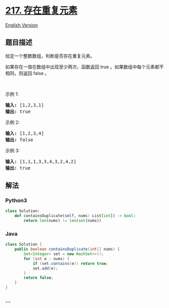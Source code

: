 * [[https://leetcode-cn.com/problems/contains-duplicate][217.
存在重复元素]]
  :PROPERTIES:
  :CUSTOM_ID: 存在重复元素
  :END:
[[./solution/0200-0299/0217.Contains Duplicate/README_EN.org][English
Version]]

** 题目描述
   :PROPERTIES:
   :CUSTOM_ID: 题目描述
   :END:

#+begin_html
  <!-- 这里写题目描述 -->
#+end_html

#+begin_html
  <p>
#+end_html

给定一个整数数组，判断是否存在重复元素。

#+begin_html
  </p>
#+end_html

#+begin_html
  <p>
#+end_html

如果存在一值在数组中出现至少两次，函数返回 true
。如果数组中每个元素都不相同，则返回 false 。

#+begin_html
  </p>
#+end_html

#+begin_html
  <p>
#+end_html

 

#+begin_html
  </p>
#+end_html

#+begin_html
  <p>
#+end_html

示例 1:

#+begin_html
  </p>
#+end_html

#+begin_html
  <pre>
  <strong>输入:</strong> [1,2,3,1]
  <strong>输出:</strong> true</pre>
#+end_html

#+begin_html
  <p>
#+end_html

示例 2:

#+begin_html
  </p>
#+end_html

#+begin_html
  <pre>
  <strong>输入: </strong>[1,2,3,4]
  <strong>输出:</strong> false</pre>
#+end_html

#+begin_html
  <p>
#+end_html

示例 3:

#+begin_html
  </p>
#+end_html

#+begin_html
  <pre>
  <strong>输入: </strong>[1,1,1,3,3,4,3,2,4,2]
  <strong>输出:</strong> true</pre>
#+end_html

** 解法
   :PROPERTIES:
   :CUSTOM_ID: 解法
   :END:

#+begin_html
  <!-- 这里可写通用的实现逻辑 -->
#+end_html

#+begin_html
  <!-- tabs:start -->
#+end_html

*** *Python3*
    :PROPERTIES:
    :CUSTOM_ID: python3
    :END:

#+begin_html
  <!-- 这里可写当前语言的特殊实现逻辑 -->
#+end_html

#+begin_src python
  class Solution:
      def containsDuplicate(self, nums: List[int]) -> bool:
          return len(nums) != len(set(nums))
#+end_src

*** *Java*
    :PROPERTIES:
    :CUSTOM_ID: java
    :END:

#+begin_html
  <!-- 这里可写当前语言的特殊实现逻辑 -->
#+end_html

#+begin_src java
  class Solution {
      public boolean containsDuplicate(int[] nums) {
          Set<Integer> set = new HashSet<>();
          for (int e : nums) {
              if (set.contains(e)) return true;
              set.add(e);
          }
          return false;
      }
  }
#+end_src

*** *...*
    :PROPERTIES:
    :CUSTOM_ID: section
    :END:
#+begin_example
#+end_example

#+begin_html
  <!-- tabs:end -->
#+end_html
